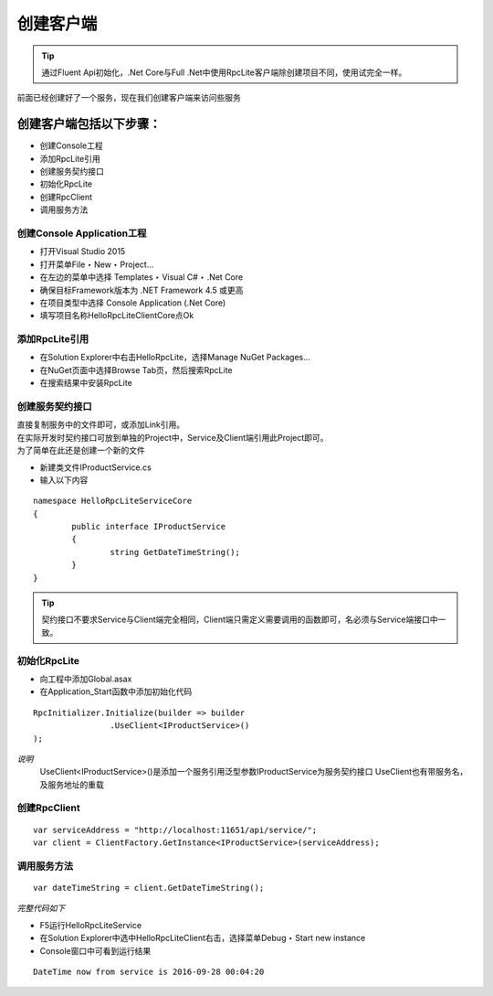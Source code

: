 ﻿创建客户端
=========================================================

.. tip::
	通过Fluent Api初始化，.Net Core与Full .Net中使用RpcLite客户端除创建项目不同，使用试完全一样。

前面已经创建好了一个服务，现在我们创建客户端来访问些服务

创建客户端包括以下步骤：
^^^^^^^^^^^^^^^^^^^^^^^^^^^^^^^^

* 创建Console工程
* 添加RpcLite引用
* 创建服务契约接口
* 初始化RpcLite
* 创建RpcClient
* 调用服务方法

创建Console Application工程
--------------------------------

* 打开Visual Studio 2015
* 打开菜单File ‣ New ‣ Project...
* 在左边的菜单中选择 Templates ‣ Visual C# ‣ .Net Core
* 确保目标Framework版本为 .NET Framework 4.5 或更高
* 在项目类型中选择 Console Application (.Net Core)
* 填写项目名称HelloRpcLiteClientCore点Ok

添加RpcLite引用
--------------------------

* 在Solution Explorer中右击HelloRpcLite，选择Manage NuGet Packages...
* 在NuGet页面中选择Browse Tab页，然后搜索RpcLite
* 在搜索结果中安装RpcLite

创建服务契约接口
--------------------------

| 直接复制服务中的文件即可，或添加Link引用。
| 在实际开发时契约接口可放到单独的Project中，Service及Client端引用此Project即可。
| 为了简单在此还是创建一个新的文件

* 新建类文件IProductService.cs
* 输入以下内容

::

	namespace HelloRpcLiteServiceCore
	{
		public interface IProductService
		{
			string GetDateTimeString();
		}
	}

.. tip::
  契约接口不要求Service与Client端完全相同，Client端只需定义需要调用的函数即可，名必须与Service端接口中一致。

初始化RpcLite
--------------------------

* 向工程中添加Global.asax
* 在Application_Start函数中添加初始化代码

::

	RpcInitializer.Initialize(builder => builder
			.UseClient<IProductService>()
	);

*说明*
 UseClient<IProductService>()是添加一个服务引用泛型参数IProductService为服务契约接口
 UseClient也有带服务名，及服务地址的重载

创建RpcClient
--------------------------

::

	var serviceAddress = "http://localhost:11651/api/service/";
	var client = ClientFactory.GetInstance<IProductService>(serviceAddress);


调用服务方法
--------------------------

::

    var dateTimeString = client.GetDateTimeString();

*完整代码如下*

.. includesamplefile:: ../../../samples/HelloRpcLite/src/HelloRpcLiteClientCore/IProductService.cs
        :language: c#
        :linenos:

* F5运行HelloRpcLiteService
* 在Solution Explorer中选中HelloRpcLiteClient右击，选择菜单Debug ‣ Start new instance
* Console窗口中可看到运行结果

::

    DateTime now from service is 2016-09-28 00:04:20
